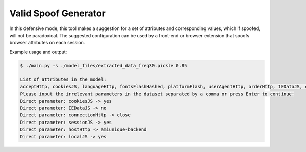 Valid Spoof Generator
=====================

In this defensive mode, this tool makes a suggestion for a set of attributes and corresponding values, which if spoofed, will not be paradoxical. The suggested configuration can be used by a front-end or browser extension that spoofs browser attributes on each session. 

Example usage and output:

.. code-block:: bash 

	$ ./main.py -s ./model_files/extracted_data_freq30.pickle 0.85

	List of attributes in the model:
	acceptHttp, cookiesJS, languageHttp, fontsFlashHashed, platformFlash, userAgentHttp, orderHttp, IEDataJS, connectionHttp, resolutionJS, canvasJS, fontsFlash, languageFlash, adBlock, pluginsJS, sessionJS, vendorWebGLJS, dntJS, encodingHttp, resolutionFlash, addressHttp, webGLJs, hostHttp, canvasJSHashed, webGLJsHashed, rendererWebGLJS, localJS, platformJS, pluginsJSHashed
	Please input the irrelevant parameters in the dataset separated by a comma or press Enter to continue:
	Direct parameter: cookiesJS -> yes
	Direct parameter: IEDataJS -> no
	Direct parameter: connectionHttp -> close
	Direct parameter: sessionJS -> yes
	Direct parameter: hostHttp -> amiunique-backend
	Direct parameter: localJS -> yes
